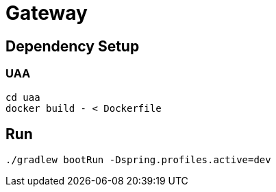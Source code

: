 = Gateway

== Dependency Setup

=== UAA

[source, shell]
....
cd uaa
docker build - < Dockerfile
....

== Run

[source, shell]
....
./gradlew bootRun -Dspring.profiles.active=dev
....